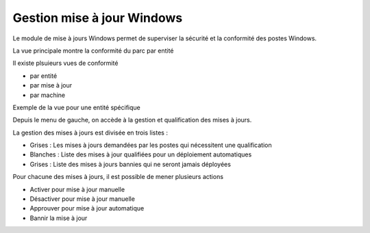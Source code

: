 Gestion mise à jour Windows
---------------------------

Le module de mise à jours Windows permet de superviser la sécurité et la conformité des postes Windows.

La vue principale montre la conformité du parc par entité

.. image:: img/update-conformite.png

Il existe plsuieurs vues de conformité

* par entité
* par mise à jour
* par machine

Exemple de la vue pour une entité spécifique

.. image:: img/update-conformite-bymachine.png

Depuis le menu de gauche, on accède à la gestion et qualification des mises à jours. 

.. image:: img/update-lmenu.png

La gestion des mises à jours est divisée en trois listes :

* Grises : Les mises à jours demandées par les postes qui nécessitent une qualification
* Blanches : Liste des mises à jour qualifiées pour un déploiement automatiques
* Grises : Liste des mises à jours bannies qui ne seront jamais déployées

.. image:: img/update-list.png

Pour chacune des mises à jours, il est possible de mener plusieurs actions

.. image:: img/update-action.png

* Activer pour mise à jour manuelle
* Désactiver pour mise à jour manuelle
* Approuver pour mise à jour automatique
* Bannir la mise à jour

